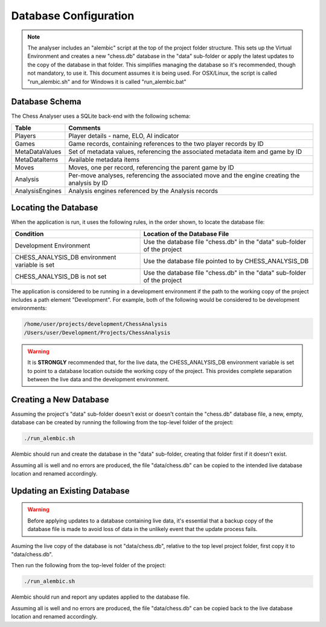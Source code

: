 Database Configuration
======================

.. note::
    The analyser includes an "alembic" script at the top of the project folder structure. This sets up
    the Virtual Environment and creates a new "chess.db" database in the "data" sub-folder or apply
    the latest updates to the copy of the database in that folder. This simplifies managing the database
    so it's recommended, though not mandatory, to use it. This document assumes it is being used. For
    OSX/Linux, the script is called "run_alembic.sh" and for Windows it is called "run_alembic.bat"


Database Schema
---------------

The Chess Analyser uses a SQLite back-end with the following schema:


.. image:: images/schema.png
    :width: 500
    :alt: Chess Analyser Database Schema


+-----------------+-----------------------------------------------------------------------------------------------+
| **Table**       | **Comments**                                                                                  |
+-----------------+-----------------------------------------------------------------------------------------------+
| Players         | Player details - name, ELO, AI indicator                                                      |
+-----------------+-----------------------------------------------------------------------------------------------+
| Games           | Game records, containing references to the two player records by ID                           |
+-----------------+-----------------------------------------------------------------------------------------------+
| MetaDataValues  | Set of metadata values, referencing the associated metadata item and game by ID               |
+-----------------+-----------------------------------------------------------------------------------------------+
| MetaDataItems   | Available metadata items                                                                      |
+-----------------+-----------------------------------------------------------------------------------------------+
| Moves           | Moves, one per record, referencing the parent game by ID                                      |
+-----------------+-----------------------------------------------------------------------------------------------+
| Analysis        | Per-move analyses, referencing the associated move and the engine creating the analysis by ID |
+-----------------+-----------------------------------------------------------------------------------------------+
| AnalysisEngines | Analysis engines referenced by the Analysis records                                           |
+-----------------+-----------------------------------------------------------------------------------------------+

Locating the Database
---------------------

When the application is run, it uses the following rules, in the order shown, to locate the database file:

+-----------------------------------------------+--------------------------------------------------------------------------+
| **Condition**                                 | **Location of the Database File**                                        |
+-----------------------------------------------+--------------------------------------------------------------------------+
| Development Environment                       | Use the database file "chess.db" in the "data" sub-folder of the project |
+-----------------------------------------------+--------------------------------------------------------------------------+
| CHESS_ANALYSIS_DB environment variable is set | Use the database file pointed to by CHESS_ANALYSIS_DB                    |
+-----------------------------------------------+--------------------------------------------------------------------------+
| CHESS_ANALYSIS_DB is not set                  | Use the database file "chess.db" in the "data" sub-folder of the project |
+-----------------------------------------------+--------------------------------------------------------------------------+

The application is considered to be running in a development environment if the path to the working copy
of the project includes a path element "Development". For example, both of the following would be considered
to be development environments:

.. code-block::

    /home/user/projects/development/ChessAnalysis
    /Users/user/Development/Projects/ChessAnalysis

.. warning::
    It is **STRONGLY** recommended that, for the live data, the CHESS_ANALYSIS_DB environment variable is set to point to
    a database location outside the working copy of the project. This provides complete separation between the live data
    and the development environment.

Creating a New Database
-----------------------

Assuming the project's "data" sub-folder doesn't exist or doesn't contain the "chess.db" database file,
a new, empty, database can be created by running the following from the top-level folder of the project:

.. code-block:: bash

    ./run_alembic.sh

Alembic should run and create the database in the "data" sub-folder, creating that folder first if it
doesn't exist.

Assuming all is well and no errors are produced, the file "data/chess.db" can be copied to the intended live
database location and renamed accordingly.

Updating an Existing Database
-----------------------------

.. warning::
    Before applying updates to a database containing live data, it's essential that a backup copy of the
    database file is made to avoid loss of data in the unlikely event that the update process fails.

Asuming the live copy of the database is not "data/chess.db", relative to the top level project folder,
first copy it to "data/chess.db".

Then run the following from the top-level folder of the project:

.. code-block:: bash

    ./run_alembic.sh

Alembic should run and report any updates applied to the database file.

Assuming all is well and no errors are produced, the file "data/chess.db" can be copied back to the live
database location and renamed accordingly.
